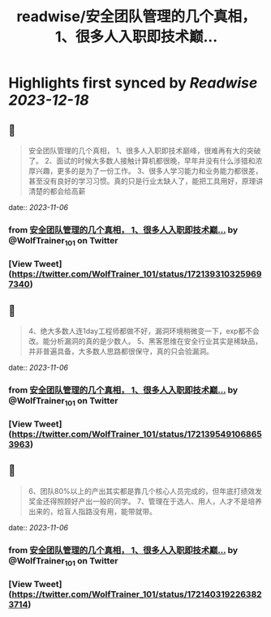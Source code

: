 :PROPERTIES:
:title: readwise/安全团队管理的几个真相， 1、很多人入职即技术巅...
:END:

:PROPERTIES:
:author: [[WolfTrainer_101 on Twitter]]
:full-title: "安全团队管理的几个真相， 1、很多人入职即技术巅..."
:category: [[tweets]]
:url: https://twitter.com/WolfTrainer_101/status/1721393103259697340
:image-url: https://pbs.twimg.com/profile_images/1675642760442028033/h_VyQzAF.jpg
:END:

* Highlights first synced by [[Readwise]] [[2023-12-18]]
** 📌
#+BEGIN_QUOTE
安全团队管理的几个真相，
1、很多人入职即技术巅峰，很难再有大的突破了。
2、面试的时候大多数人接触计算机都很晚，早年并没有什么涉猎和浓厚兴趣，更多的是为了一份工作。
3、很多人学习能力和业务能力都很差，甚至没有良好的学习习惯。真的只是行业太缺人了，能把工具用好，原理讲清楚的都会给高薪 
#+END_QUOTE
    date:: [[2023-11-06]]
*** from _安全团队管理的几个真相， 1、很多人入职即技术巅..._ by @WolfTrainer_101 on Twitter
*** [View Tweet](https://twitter.com/WolfTrainer_101/status/1721393103259697340)
** 📌
#+BEGIN_QUOTE
4、绝大多数人连1day工程师都做不好，漏洞环境稍微变一下，exp都不会改。能分析漏洞的真的是少数人。
5、黑客思维在安全行业其实是稀缺品，并非普遍具备，大多数人思路都很保守，真的只会验漏洞。 
#+END_QUOTE
    date:: [[2023-11-06]]
*** from _安全团队管理的几个真相， 1、很多人入职即技术巅..._ by @WolfTrainer_101 on Twitter
*** [View Tweet](https://twitter.com/WolfTrainer_101/status/1721395491068653963)
** 📌
#+BEGIN_QUOTE
6、团队80%以上的产出其实都是靠几个核心人员完成的，但年底打绩效发奖金还得照顾好产出一般的同学。
7、管理在于选人、用人，人才不是培养出来的，给盲人指路没有用，能带就带。 
#+END_QUOTE
    date:: [[2023-11-06]]
*** from _安全团队管理的几个真相， 1、很多人入职即技术巅..._ by @WolfTrainer_101 on Twitter
*** [View Tweet](https://twitter.com/WolfTrainer_101/status/1721403192263823714)